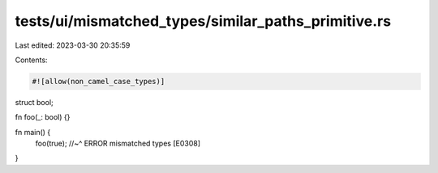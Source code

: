 tests/ui/mismatched_types/similar_paths_primitive.rs
====================================================

Last edited: 2023-03-30 20:35:59

Contents:

.. code-block:: rs

    #![allow(non_camel_case_types)]

struct bool;

fn foo(_: bool) {}

fn main() {
    foo(true);
    //~^ ERROR mismatched types [E0308]
}


